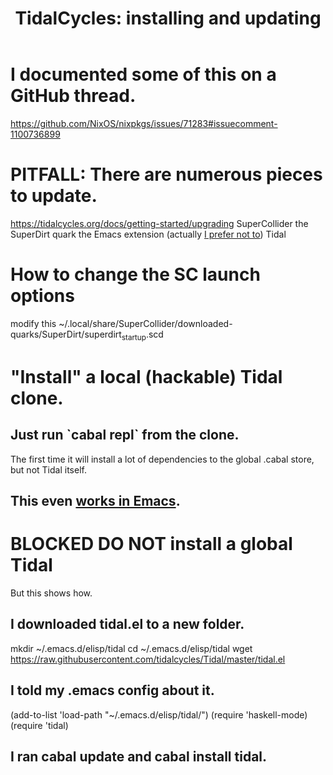 :PROPERTIES:
:ID:       62d4071a-c7d5-4671-baa5-94b620fe2a77
:END:
#+title: TidalCycles: installing and updating
* I documented some of this on a GitHub thread.
  https://github.com/NixOS/nixpkgs/issues/71283#issuecomment-1100736899
* PITFALL: There are numerous pieces to update.
  https://tidalcycles.org/docs/getting-started/upgrading
  SuperCollider
  the SuperDirt quark
  the Emacs extension (actually [[https://github.com/JeffreyBenjaminBrown/public_notes_with_github-navigable_links/blob/master/TidalCycles/using_running_tidalcycles_in_emacs.org#use-a-local-tidal-clone-from-emacs-without-using-tidalel][I prefer not to]])
  Tidal
* How to change the SC launch options
  modify this
    ~/.local/share/SuperCollider/downloaded-quarks/SuperDirt/superdirt_startup.scd
* "Install" a local (hackable) Tidal clone.
** Just run `cabal repl` from the clone.
   The first time it will install a lot of dependencies
   to the global .cabal store, but not Tidal itself.
** This even [[https://github.com/JeffreyBenjaminBrown/public_notes_with_github-navigable_links/blob/master/TidalCycles/using_running_tidalcycles_in_emacs.org#use-a-local-tidal-clone-from-emacs-without-using-tidalel][works in Emacs]].
* BLOCKED DO NOT install a global Tidal
  But this shows how.
** I downloaded tidal.el to a new folder.
   mkdir ~/.emacs.d/elisp/tidal
   cd    ~/.emacs.d/elisp/tidal
   wget https://raw.githubusercontent.com/tidalcycles/Tidal/master/tidal.el
** I told my .emacs config about it.
   (add-to-list 'load-path "~/.emacs.d/elisp/tidal/")
   (require 'haskell-mode)
   (require 'tidal)
** I ran cabal update and cabal install tidal.
